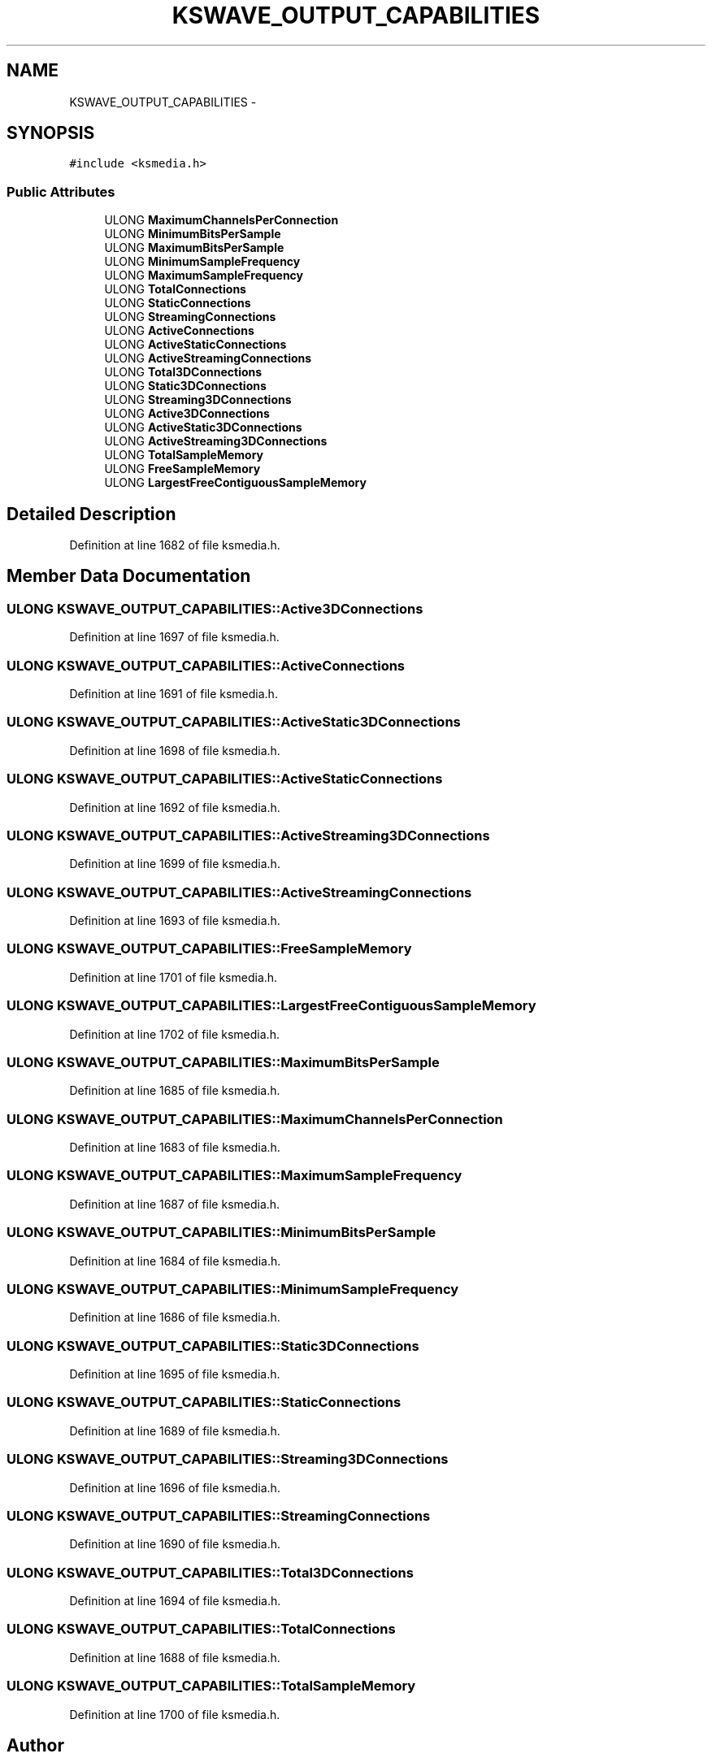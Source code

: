 .TH "KSWAVE_OUTPUT_CAPABILITIES" 3 "Thu Apr 28 2016" "Audacity" \" -*- nroff -*-
.ad l
.nh
.SH NAME
KSWAVE_OUTPUT_CAPABILITIES \- 
.SH SYNOPSIS
.br
.PP
.PP
\fC#include <ksmedia\&.h>\fP
.SS "Public Attributes"

.in +1c
.ti -1c
.RI "ULONG \fBMaximumChannelsPerConnection\fP"
.br
.ti -1c
.RI "ULONG \fBMinimumBitsPerSample\fP"
.br
.ti -1c
.RI "ULONG \fBMaximumBitsPerSample\fP"
.br
.ti -1c
.RI "ULONG \fBMinimumSampleFrequency\fP"
.br
.ti -1c
.RI "ULONG \fBMaximumSampleFrequency\fP"
.br
.ti -1c
.RI "ULONG \fBTotalConnections\fP"
.br
.ti -1c
.RI "ULONG \fBStaticConnections\fP"
.br
.ti -1c
.RI "ULONG \fBStreamingConnections\fP"
.br
.ti -1c
.RI "ULONG \fBActiveConnections\fP"
.br
.ti -1c
.RI "ULONG \fBActiveStaticConnections\fP"
.br
.ti -1c
.RI "ULONG \fBActiveStreamingConnections\fP"
.br
.ti -1c
.RI "ULONG \fBTotal3DConnections\fP"
.br
.ti -1c
.RI "ULONG \fBStatic3DConnections\fP"
.br
.ti -1c
.RI "ULONG \fBStreaming3DConnections\fP"
.br
.ti -1c
.RI "ULONG \fBActive3DConnections\fP"
.br
.ti -1c
.RI "ULONG \fBActiveStatic3DConnections\fP"
.br
.ti -1c
.RI "ULONG \fBActiveStreaming3DConnections\fP"
.br
.ti -1c
.RI "ULONG \fBTotalSampleMemory\fP"
.br
.ti -1c
.RI "ULONG \fBFreeSampleMemory\fP"
.br
.ti -1c
.RI "ULONG \fBLargestFreeContiguousSampleMemory\fP"
.br
.in -1c
.SH "Detailed Description"
.PP 
Definition at line 1682 of file ksmedia\&.h\&.
.SH "Member Data Documentation"
.PP 
.SS "ULONG KSWAVE_OUTPUT_CAPABILITIES::Active3DConnections"

.PP
Definition at line 1697 of file ksmedia\&.h\&.
.SS "ULONG KSWAVE_OUTPUT_CAPABILITIES::ActiveConnections"

.PP
Definition at line 1691 of file ksmedia\&.h\&.
.SS "ULONG KSWAVE_OUTPUT_CAPABILITIES::ActiveStatic3DConnections"

.PP
Definition at line 1698 of file ksmedia\&.h\&.
.SS "ULONG KSWAVE_OUTPUT_CAPABILITIES::ActiveStaticConnections"

.PP
Definition at line 1692 of file ksmedia\&.h\&.
.SS "ULONG KSWAVE_OUTPUT_CAPABILITIES::ActiveStreaming3DConnections"

.PP
Definition at line 1699 of file ksmedia\&.h\&.
.SS "ULONG KSWAVE_OUTPUT_CAPABILITIES::ActiveStreamingConnections"

.PP
Definition at line 1693 of file ksmedia\&.h\&.
.SS "ULONG KSWAVE_OUTPUT_CAPABILITIES::FreeSampleMemory"

.PP
Definition at line 1701 of file ksmedia\&.h\&.
.SS "ULONG KSWAVE_OUTPUT_CAPABILITIES::LargestFreeContiguousSampleMemory"

.PP
Definition at line 1702 of file ksmedia\&.h\&.
.SS "ULONG KSWAVE_OUTPUT_CAPABILITIES::MaximumBitsPerSample"

.PP
Definition at line 1685 of file ksmedia\&.h\&.
.SS "ULONG KSWAVE_OUTPUT_CAPABILITIES::MaximumChannelsPerConnection"

.PP
Definition at line 1683 of file ksmedia\&.h\&.
.SS "ULONG KSWAVE_OUTPUT_CAPABILITIES::MaximumSampleFrequency"

.PP
Definition at line 1687 of file ksmedia\&.h\&.
.SS "ULONG KSWAVE_OUTPUT_CAPABILITIES::MinimumBitsPerSample"

.PP
Definition at line 1684 of file ksmedia\&.h\&.
.SS "ULONG KSWAVE_OUTPUT_CAPABILITIES::MinimumSampleFrequency"

.PP
Definition at line 1686 of file ksmedia\&.h\&.
.SS "ULONG KSWAVE_OUTPUT_CAPABILITIES::Static3DConnections"

.PP
Definition at line 1695 of file ksmedia\&.h\&.
.SS "ULONG KSWAVE_OUTPUT_CAPABILITIES::StaticConnections"

.PP
Definition at line 1689 of file ksmedia\&.h\&.
.SS "ULONG KSWAVE_OUTPUT_CAPABILITIES::Streaming3DConnections"

.PP
Definition at line 1696 of file ksmedia\&.h\&.
.SS "ULONG KSWAVE_OUTPUT_CAPABILITIES::StreamingConnections"

.PP
Definition at line 1690 of file ksmedia\&.h\&.
.SS "ULONG KSWAVE_OUTPUT_CAPABILITIES::Total3DConnections"

.PP
Definition at line 1694 of file ksmedia\&.h\&.
.SS "ULONG KSWAVE_OUTPUT_CAPABILITIES::TotalConnections"

.PP
Definition at line 1688 of file ksmedia\&.h\&.
.SS "ULONG KSWAVE_OUTPUT_CAPABILITIES::TotalSampleMemory"

.PP
Definition at line 1700 of file ksmedia\&.h\&.

.SH "Author"
.PP 
Generated automatically by Doxygen for Audacity from the source code\&.
